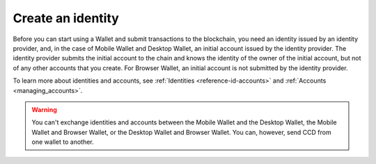 
.. _create-initial-account:

==================
Create an identity
==================

Before you can start using a Wallet and submit transactions to the blockchain, you need an identity issued by an identity provider, and, in the case of Mobile Wallet and Desktop Wallet, an initial account issued by the identity provider. The identity provider submits the initial account to the chain and knows the identity of the owner of the initial account, but not of any other accounts that you create. For Browser Wallet, an initial account is not submitted by the identity provider.

To learn more about identities and accounts, see :ref:`Identities <reference-id-accounts>` and :ref:`Accounts <managing_accounts>`.

.. warning::
   You can't exchange identities and accounts between the Mobile Wallet and the Desktop Wallet, the Mobile Wallet and Browser Wallet, or the Desktop Wallet and Browser Wallet. You can, however, send CCD from one wallet to another.

.. tabs::

   .. tab:: Desktop Wallet

      Before you start, you need a Ledger hardware device that's set up and ready for use.

      #. Go to **Accounts**. A message is displayed if you don't have an identity or an initial account yet. Select **Request new**. If you've been using another computer, and you already have an existing account, you can select **Import existing**. You can also create a new identity if you already have one or more by going to **Identities** and clicking on the plus in the upper right corner of the window.

         .. image:: ../images/desktop-wallet/dw-add-identity-plus.png

      #. Enter a name for your identity, and then enter a name for your initial account. Select **Continue**.

         .. image:: ../images/desktop-wallet/dw-add-identity-name.png

      #. Select an identity provider.

         .. image:: ../images/desktop-wallet/dw-add-identity-provider.png

      #. Connect your Ledger hardware device and enter your PIN code on the Ledger. Press the buttons above the up and down arrows to choose a digit, and then press both buttons to select the digit.

      #. In the Desktop Wallet, there's a message asking you to open the Concordium application on the Ledger. On the Ledger, press both buttons when it says **Concordium**. The Ledger says **Concordium is ready**.

      #. In the Desktop Wallet there's a message saying **Ledger Nano S is ready** or **Ledger Nano S Plus is ready**. Select **Submit**.

      #. Press both buttons to confirm the following on the Ledger:

         - Create credential (each credential is assigned a number): : Press the right button and then both buttons to confirm **Accept**.
         - Public key: Press both buttons to accept.

      #. Review that the public key on the Ledger corresponds to the public key in the Desktop Wallet. Use the right button to navigate through the key.

      #. Press both buttons to confirm, and then in the Desktop Wallet, select **Continue**.

      #. The Ledger says **Review identity provider info**. Press both buttons, and then press the right button to navigate through the public key and verify that it corresponds to the information in the Desktop Wallet. Press both buttons to confirm.

      #. Verify that the signature threshold on the Ledger corresponds to the threshold in the Desktop Wallet.

      #. Press the right button, and then press both buttons to sign the identity provider information.

      #. In the Desktop Wallet, the **New identity** page is displayed. Enter the identity verification information and select **Submit**. This information will vary depending on the identity provider. The identity provider submits the identity to the blockchain. When the initial account is created in a finalized block on the blockchain, the identity provider confirms the identity, and after confirmation, a green check mark is displayed next to the Concordium logo on the identity.

      #. Select **Finished**. When you've created more accounts, you can recognize you initial account by the text **(identity)** next to the name.

      .. Note::
           You can change the name of an identity after it has been created. Go to the **Identities** page. Select the identity. Click |edit| next to the identity name. Change the name and click the |save| to save the change.

   .. tab:: Mobile Wallet

      You can submit requests for additional :ref:`identities<glossary-identity>` and :ref:`initial accounts<glossary-initial-account>` in the Mobile Wallet. You do this from the **Identities** page.

      #. Go to the |morepage| page.

      #. Tap **Your identity cards** page.

      #. Tap the **+** in the upper right corner.

      #. Enter a name for your initial account. This name is only stored locally in the app and is only known by you. Tap **Continue**.

      #. Enter a name for your identity. Again, this name is only stored locally in the app and only known by you. Tap **Continue to identity providers**.

         .. image:: ../images/mobile-wallet/MW10.png
            :width: 25%

      #. Select a third-party identity provider from the list. An external web page opens within the app.

         .. image:: ../images/mobile-wallet/MW11.png
            :width: 25%

      #. Enter the information requested by the third-party identity provider.  The information might vary depending on the identity provider. However, they will ask you to provide photos of identification documents and a selfie.

      #. When you have submitted the information to the identity provider, you will have a pending initial account and identity in your app. The verification or rejection is usually retrieved from the identity provider within minutes, but check your app frequently to retrieve the result. It might take up to seven days for the result to appear.

         .. image:: ../images/mobile-wallet/MW12.png
            :width: 25%

      .. Warning::
            **When your identity and initial account has been verified, backup is essential. If you lose your mobile phone or need to restore your mobile phone and you don't have a backup from the Mobile Wallet, you can't access your wallet and your CCDs are permanently inaccessible.**
            **Concordium does not take any responsibility if you lose access to your accounts. Concordium strongly advise you to complete a backup every time you create an account and store the backup file in a secure place - preferably offline.**
            For more information, see :ref:`Make a backup of identities and accounts in Mobile Wallet<export-import>`.

      .. Note::
            To access the **Balance** of the new account, tap the Balance area on the account card or tap More.

   .. tab:: Browser Wallet

      You can submit requests for additional :ref:`identities<glossary-identity>` in the Browser Wallet. You do this from the **ID cards** page.

      #. If you are not in the ID cards page, click the Concordium logo and select ID Cards.

      #. Click the ID cards drop-down.

      #. Click Request new.

      #. Select a third-party identity provider from the list. An external web page opens within the app.

      #. Enter the information requested by the third-party identity provider. The information might vary depending on the identity provider. However, they will ask you to provide photos of identification documents and a selfie.

      #. When you have submitted the information to the identity provider, you will have a pending identity in your app. The verification or rejection is usually retrieved from the identity provider within minutes, but check frequently to retrieve the result. The result can be retrieved for up to seven days.

.. |edit|    image:: ../images/edit.png
                    :width: 20px
                    :alt: small square with pencil
.. |save|    image:: ../images/save.png
                    :width: 20px
                    :alt: check mark
.. |morepage| image:: ../images/more-ellipsis.png
             :alt: Three dots button
